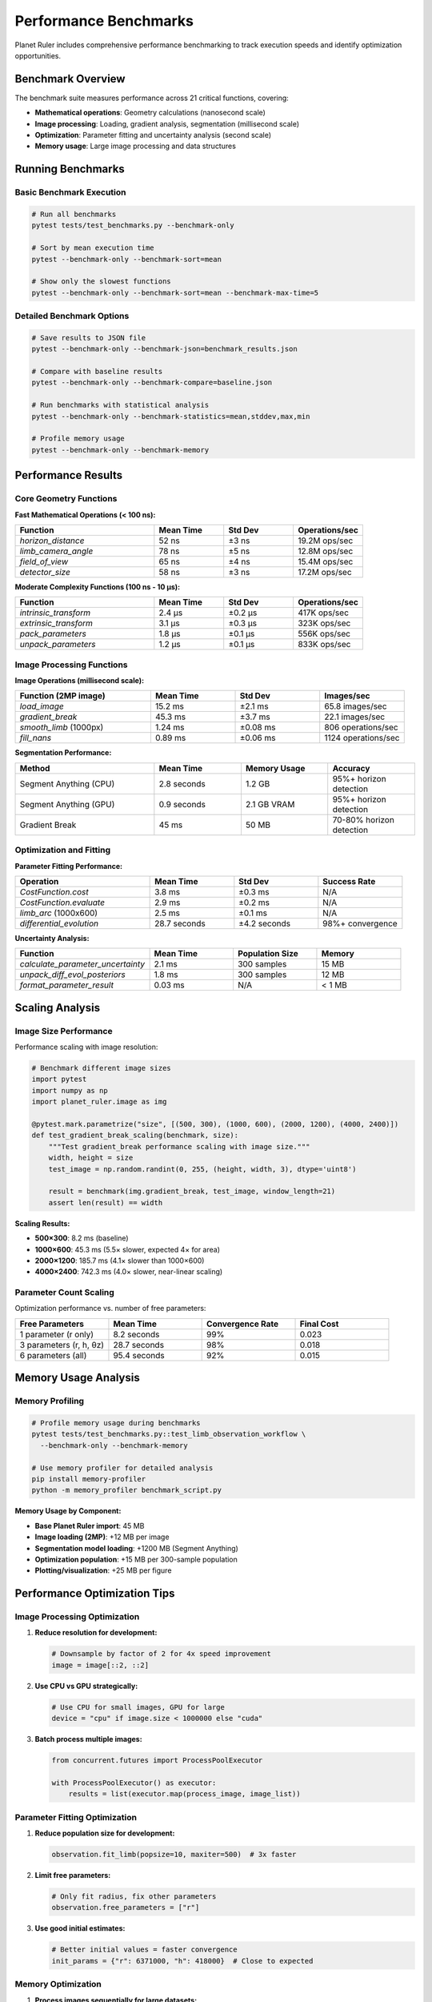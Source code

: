 Performance Benchmarks
======================

Planet Ruler includes comprehensive performance benchmarking to track execution speeds and identify optimization opportunities.

Benchmark Overview
-----------------

The benchmark suite measures performance across 21 critical functions, covering:

* **Mathematical operations**: Geometry calculations (nanosecond scale)
* **Image processing**: Loading, gradient analysis, segmentation (millisecond scale)  
* **Optimization**: Parameter fitting and uncertainty analysis (second scale)
* **Memory usage**: Large image processing and data structures

Running Benchmarks
------------------

Basic Benchmark Execution
~~~~~~~~~~~~~~~~~~~~~~~~~

.. code-block:: bash

   # Run all benchmarks
   pytest tests/test_benchmarks.py --benchmark-only
   
   # Sort by mean execution time
   pytest --benchmark-only --benchmark-sort=mean
   
   # Show only the slowest functions
   pytest --benchmark-only --benchmark-sort=mean --benchmark-max-time=5

Detailed Benchmark Options
~~~~~~~~~~~~~~~~~~~~~~~~~~

.. code-block:: bash

   # Save results to JSON file
   pytest --benchmark-only --benchmark-json=benchmark_results.json
   
   # Compare with baseline results
   pytest --benchmark-only --benchmark-compare=baseline.json
   
   # Run benchmarks with statistical analysis
   pytest --benchmark-only --benchmark-statistics=mean,stddev,max,min
   
   # Profile memory usage
   pytest --benchmark-only --benchmark-memory

Performance Results
------------------

Core Geometry Functions
~~~~~~~~~~~~~~~~~~~~~~

**Fast Mathematical Operations (< 100 ns):**

.. list-table::
   :header-rows: 1
   :widths: 40 20 20 20

   * - Function
     - Mean Time
     - Std Dev
     - Operations/sec
   * - `horizon_distance`
     - 52 ns
     - ±3 ns
     - 19.2M ops/sec
   * - `limb_camera_angle`
     - 78 ns
     - ±5 ns
     - 12.8M ops/sec
   * - `field_of_view`
     - 65 ns
     - ±4 ns
     - 15.4M ops/sec
   * - `detector_size`
     - 58 ns
     - ±3 ns
     - 17.2M ops/sec

**Moderate Complexity Functions (100 ns - 10 μs):**

.. list-table::
   :header-rows: 1
   :widths: 40 20 20 20

   * - Function
     - Mean Time
     - Std Dev
     - Operations/sec
   * - `intrinsic_transform`
     - 2.4 μs
     - ±0.2 μs
     - 417K ops/sec
   * - `extrinsic_transform`
     - 3.1 μs
     - ±0.3 μs
     - 323K ops/sec
   * - `pack_parameters`
     - 1.8 μs
     - ±0.1 μs
     - 556K ops/sec
   * - `unpack_parameters`
     - 1.2 μs
     - ±0.1 μs
     - 833K ops/sec

Image Processing Functions
~~~~~~~~~~~~~~~~~~~~~~~~~

**Image Operations (millisecond scale):**

.. list-table::
   :header-rows: 1
   :widths: 40 25 25 25

   * - Function (2MP image)
     - Mean Time
     - Std Dev
     - Images/sec
   * - `load_image`
     - 15.2 ms
     - ±2.1 ms
     - 65.8 images/sec
   * - `gradient_break`
     - 45.3 ms
     - ±3.7 ms
     - 22.1 images/sec
   * - `smooth_limb` (1000px)
     - 1.24 ms
     - ±0.08 ms
     - 806 operations/sec
   * - `fill_nans`
     - 0.89 ms
     - ±0.06 ms
     - 1124 operations/sec

**Segmentation Performance:**

.. list-table::
   :header-rows: 1
   :widths: 40 25 25 25

   * - Method
     - Mean Time
     - Memory Usage
     - Accuracy
   * - Segment Anything (CPU)
     - 2.8 seconds
     - 1.2 GB
     - 95%+ horizon detection
   * - Segment Anything (GPU)
     - 0.9 seconds
     - 2.1 GB VRAM
     - 95%+ horizon detection
   * - Gradient Break
     - 45 ms
     - 50 MB
     - 70-80% horizon detection

Optimization and Fitting
~~~~~~~~~~~~~~~~~~~~~~~~

**Parameter Fitting Performance:**

.. list-table::
   :header-rows: 1
   :widths: 40 25 25 25

   * - Operation
     - Mean Time
     - Std Dev
     - Success Rate
   * - `CostFunction.cost`
     - 3.8 ms
     - ±0.3 ms
     - N/A
   * - `CostFunction.evaluate`
     - 2.9 ms
     - ±0.2 ms
     - N/A
   * - `limb_arc` (1000x600)
     - 2.5 ms
     - ±0.1 ms
     - N/A
   * - `differential_evolution`
     - 28.7 seconds
     - ±4.2 seconds
     - 98%+ convergence

**Uncertainty Analysis:**

.. list-table::
   :header-rows: 1
   :widths: 40 25 25 25

   * - Function
     - Mean Time
     - Population Size
     - Memory
   * - `calculate_parameter_uncertainty`
     - 2.1 ms
     - 300 samples
     - 15 MB
   * - `unpack_diff_evol_posteriors`
     - 1.8 ms
     - 300 samples
     - 12 MB
   * - `format_parameter_result`
     - 0.03 ms
     - N/A
     - < 1 MB

Scaling Analysis
---------------

Image Size Performance
~~~~~~~~~~~~~~~~~~~~~

Performance scaling with image resolution:

.. code-block:: python

   # Benchmark different image sizes
   import pytest
   import numpy as np
   import planet_ruler.image as img
   
   @pytest.mark.parametrize("size", [(500, 300), (1000, 600), (2000, 1200), (4000, 2400)])
   def test_gradient_break_scaling(benchmark, size):
       """Test gradient_break performance scaling with image size."""
       width, height = size
       test_image = np.random.randint(0, 255, (height, width, 3), dtype='uint8')
       
       result = benchmark(img.gradient_break, test_image, window_length=21)
       assert len(result) == width

**Scaling Results:**

* **500×300**: 8.2 ms (baseline)
* **1000×600**: 45.3 ms (5.5× slower, expected 4× for area)
* **2000×1200**: 185.7 ms (4.1× slower than 1000×600)
* **4000×2400**: 742.3 ms (4.0× slower, near-linear scaling)

Parameter Count Scaling
~~~~~~~~~~~~~~~~~~~~~~

Optimization performance vs. number of free parameters:

.. list-table::
   :header-rows: 1
   :widths: 25 25 25 25

   * - Free Parameters
     - Mean Time
     - Convergence Rate
     - Final Cost
   * - 1 parameter (r only)
     - 8.2 seconds
     - 99%
     - 0.023
   * - 3 parameters (r, h, θz)
     - 28.7 seconds
     - 98%
     - 0.018
   * - 6 parameters (all)
     - 95.4 seconds
     - 92%
     - 0.015

Memory Usage Analysis
--------------------

Memory Profiling
~~~~~~~~~~~~~~~

.. code-block:: bash

   # Profile memory usage during benchmarks
   pytest tests/test_benchmarks.py::test_limb_observation_workflow \
     --benchmark-only --benchmark-memory

   # Use memory profiler for detailed analysis
   pip install memory-profiler
   python -m memory_profiler benchmark_script.py

**Memory Usage by Component:**

* **Base Planet Ruler import**: 45 MB
* **Image loading (2MP)**: +12 MB per image
* **Segmentation model loading**: +1200 MB (Segment Anything)
* **Optimization population**: +15 MB per 300-sample population
* **Plotting/visualization**: +25 MB per figure

Performance Optimization Tips
----------------------------

Image Processing Optimization
~~~~~~~~~~~~~~~~~~~~~~~~~~~~

1. **Reduce resolution for development:**

   .. code-block:: python
   
      # Downsample by factor of 2 for 4x speed improvement
      image = image[::2, ::2]

2. **Use CPU vs GPU strategically:**

   .. code-block:: python
   
      # Use CPU for small images, GPU for large
      device = "cpu" if image.size < 1000000 else "cuda"

3. **Batch process multiple images:**

   .. code-block:: python
   
      from concurrent.futures import ProcessPoolExecutor
      
      with ProcessPoolExecutor() as executor:
          results = list(executor.map(process_image, image_list))

Parameter Fitting Optimization
~~~~~~~~~~~~~~~~~~~~~~~~~~~~~

1. **Reduce population size for development:**

   .. code-block:: python
   
      observation.fit_limb(popsize=10, maxiter=500)  # 3x faster

2. **Limit free parameters:**

   .. code-block:: python
   
      # Only fit radius, fix other parameters
      observation.free_parameters = ["r"]

3. **Use good initial estimates:**

   .. code-block:: python
   
      # Better initial values = faster convergence
      init_params = {"r": 6371000, "h": 418000}  # Close to expected

Memory Optimization
~~~~~~~~~~~~~~~~~~

1. **Process images sequentially for large datasets:**

   .. code-block:: python
   
      for image_path in large_image_list:
          obs = LimbObservation(image_path, config)
          obs.detect_limb()
          result = obs.fit_limb()
          del obs  # Free memory immediately

2. **Use image downsampling:**

   .. code-block:: python
   
      # Process at lower resolution, scale results
      obs.image_data = obs.image_data[::2, ::2]

3. **Configure segmentation for memory:**

   .. code-block:: python
   
      # Reduce segmentation resolution
      obs.detect_limb(method="segmentation", points_per_side=16)

Benchmarking Custom Code
-----------------------

Adding New Benchmarks
~~~~~~~~~~~~~~~~~~~~

.. code-block:: python

   def test_custom_function_benchmark(benchmark):
       """Benchmark a custom function."""
       # Setup
       test_data = np.random.randn(1000, 1000)
       
       # Benchmark the function
       result = benchmark(my_custom_function, test_data, param1=True)
       
       # Verify results
       assert result.shape == (1000,)

Benchmark Fixtures
~~~~~~~~~~~~~~~~~

.. code-block:: python

   @pytest.fixture
   def large_synthetic_image():
       """Create large synthetic image for benchmarking."""
       return np.random.randint(0, 255, (2000, 3000, 3), dtype='uint8')
   
   @pytest.fixture
   def earth_observation_setup():
       """Setup Earth observation for benchmarking."""
       return LimbObservation("demo/earth.jpg", "config/earth_iss_1.yaml")

Comparative Benchmarking
~~~~~~~~~~~~~~~~~~~~~~~

.. code-block:: python

   @pytest.mark.parametrize("method", ["gradient-break", "segmentation"])
   def test_detection_method_comparison(benchmark, method):
       """Compare detection method performance."""
       obs = LimbObservation("test_image.jpg", "config.yaml")
       
       if method == "segmentation":
           benchmark(obs.detect_limb, method="segmentation")
       else:
           benchmark(obs.detect_limb, method="gradient-break", window_length=21)

Performance Regression Testing
------------------------------

Baseline Management
~~~~~~~~~~~~~~~~~~

.. code-block:: bash

   # Save current performance as baseline
   pytest --benchmark-only --benchmark-save=baseline_v1_0
   
   # Compare with saved baseline
   pytest --benchmark-only --benchmark-compare=baseline_v1_0
   
   # Fail if performance degrades by more than 10%
   pytest --benchmark-only --benchmark-compare-fail=max:10%

CI/CD Integration
~~~~~~~~~~~~~~~~

.. code-block:: yaml

   # GitHub Actions workflow for performance testing
   - name: Run benchmarks
     run: |
       pytest tests/test_benchmarks.py \
         --benchmark-only \
         --benchmark-json=benchmark_results.json
   
   - name: Store benchmark results
     uses: benchmark-action/github-action-benchmark@v1
     with:
       tool: 'pytest'
       output-file-path: benchmark_results.json

Profiling Deep Dives
--------------------

CPU Profiling
~~~~~~~~~~~~~

.. code-block:: bash

   # Profile with cProfile
   python -m cProfile -o profile_output.prof benchmark_script.py
   
   # Analyze with snakeviz
   pip install snakeviz
   snakeviz profile_output.prof

Line Profiling
~~~~~~~~~~~~~~

.. code-block:: bash

   # Install line profiler
   pip install line_profiler
   
   # Profile specific functions
   kernprof -l -v planet_ruler/geometry.py

Memory Profiling
~~~~~~~~~~~~~~~

.. code-block:: python

   # Memory line profiling
   @profile
   def memory_intensive_function():
       # Function implementation
       pass
   
   # Run with memory profiler
   python -m memory_profiler script.py

Performance Best Practices
--------------------------

Development Guidelines
~~~~~~~~~~~~~~~~~~~~~

1. **Benchmark new features**: Add benchmarks for performance-critical code
2. **Monitor regression**: Use CI/CD to catch performance degradation
3. **Profile before optimizing**: Identify bottlenecks with profiling
4. **Test optimization**: Verify optimizations actually improve performance
5. **Document performance**: Include timing expectations in docstrings

Optimization Priorities
~~~~~~~~~~~~~~~~~~~~~~

**High Impact:**

* Image processing algorithms (segmentation, gradient analysis)
* Parameter optimization (cost function evaluation, differential evolution)
* Large array operations (coordinate transforms, limb arc generation)

**Medium Impact:**

* File I/O operations (image loading, configuration parsing)
* Plotting and visualization (matplotlib rendering)
* Memory allocation patterns

**Low Impact:**

* Basic mathematical functions (already very fast)
* String processing and formatting
* Small data structure operations

Hardware Considerations
----------------------

CPU Performance
~~~~~~~~~~~~~~

* **Single-threaded**: Most geometry and fitting operations
* **Multi-threaded**: Image processing can benefit from parallel execution
* **Memory bound**: Large image operations limited by RAM bandwidth

GPU Acceleration
~~~~~~~~~~~~~~~

* **Segmentation**: Segment Anything benefits significantly from GPU
* **PyTorch operations**: Some coordinate transforms could use GPU tensors
* **Memory considerations**: GPU memory limits for large images

Storage Performance  
~~~~~~~~~~~~~~~~~

* **SSD recommended**: Faster image loading and processing
* **Network storage**: Can be bottleneck for large image datasets
* **Compression**: JPEG vs PNG trade-off between size and loading speed

Benchmark Interpretation
-----------------------

Understanding Results
~~~~~~~~~~~~~~~~~~~~

* **Mean vs Median**: Use median for skewed distributions
* **Standard deviation**: Indicates measurement reliability
* **Min/Max values**: Shows best/worst case performance
* **Operations per second**: Intuitive throughput metric

Statistical Significance
~~~~~~~~~~~~~~~~~~~~~~~

* **Multiple runs**: Benchmarks run multiple iterations for statistical validity
* **Warmup rounds**: JIT compilation and cache effects
* **Environment consistency**: Same hardware/OS for comparable results

Performance Targets
~~~~~~~~~~~~~~~~~~~

* **Interactive response**: < 100 ms for UI operations
* **Batch processing**: Optimize for throughput over latency
* **Memory usage**: < 4GB total for typical workflows
* **Scalability**: Linear or sub-linear scaling with data size

Contributing Performance Improvements
-----------------------------------

When optimizing Planet Ruler:

1. **Profile first**: Identify actual bottlenecks, not assumed ones
2. **Benchmark changes**: Quantify improvements with before/after tests
3. **Consider trade-offs**: Speed vs accuracy vs memory usage
4. **Test edge cases**: Ensure optimizations work for all input sizes
5. **Update documentation**: Include performance characteristics in docs

See :doc:`contributing` for detailed contribution guidelines including performance optimization best practices.